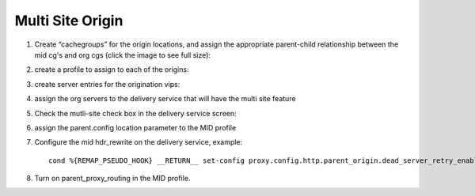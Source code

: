 .. 
.. Copyright 2015 Comcast Cable Communications Management, LLC
.. 
.. Licensed under the Apache License, Version 2.0 (the "License");
.. you may not use this file except in compliance with the License.
.. You may obtain a copy of the License at
.. 
..     http://www.apache.org/licenses/LICENSE-2.0
.. 
.. Unless required by applicable law or agreed to in writing, software
.. distributed under the License is distributed on an "AS IS" BASIS,
.. WITHOUT WARRANTIES OR CONDITIONS OF ANY KIND, either express or implied.
.. See the License for the specific language governing permissions and
.. limitations under the License.
.. 

*****************
Multi Site Origin
*****************

.. _rl-multi-site-origin-qht:

1) Create “cachegroups” for the origin locations, and assign the appropriate parent-child relationship between the mid cg's and org cgs (click the image to see full size):

.. image:: C5C4CD22-949A-48FD-8976-C673083E2177.png
	:scale: 100%
	:align: center

2) create a profile to assign to each of the origins:

.. image:: 19BB6EC1-B6E8-4D22-BFA0-B7D6A9708B42.png
	:scale: 100%
	:align: center

3) create server entries for the origination vips:

.. image:: D28614AA-9758-45ED-9EFD-3A284FC4218E.png
	:scale: 100%
	:align: center

4) assign the org servers to the delivery service that will have the multi site feature

.. image:: 066CEF4F-C1A3-4A89-8B52-4F72B0531367.png
	:scale: 100%
	:align: center

5) Check the mutli-site check box in the delivery service screen:

.. image:: 71DA92BB-8E1E-4921-BC95-574E659812FF.png
	:scale: 100%
	:align: center

6) assign the parent.config location parameter to the MID profile

.. image:: D22DCAA3-18CC-48F4-965B-5312993F9820.png
	:scale: 100%
	:align: center


7) Configure the mid hdr_rewrite on the delivery service, example: ::

	cond %{REMAP_PSEUDO_HOOK} __RETURN__ set-config proxy.config.http.parent_origin.dead_server_retry_enabled 1 __RETURN__ set-config proxy.config.http.parent_origin.simple_retry_enabled 1 __RETURN__ set-config proxy.config.http.parent_origin.simple_retry_response_codes "400,404,412" __RETURN__ set-config proxy.config.http.parent_origin.dead_server_retry_response_codes "502,503" __RETURN__ set-config proxy.config.http.connect_attempts_timeout 2 __RETURN__ set-config proxy.config.http.connect_attempts_max_retries 2 __RETURN__ set-config proxy.config.http.connect_attempts_max_retries_dead_server 1 __RETURN__ set-config proxy.config.http.transaction_active_timeout_in 5 [L] __RETURN__

8) Turn on parent_proxy_routing in the MID profile.
